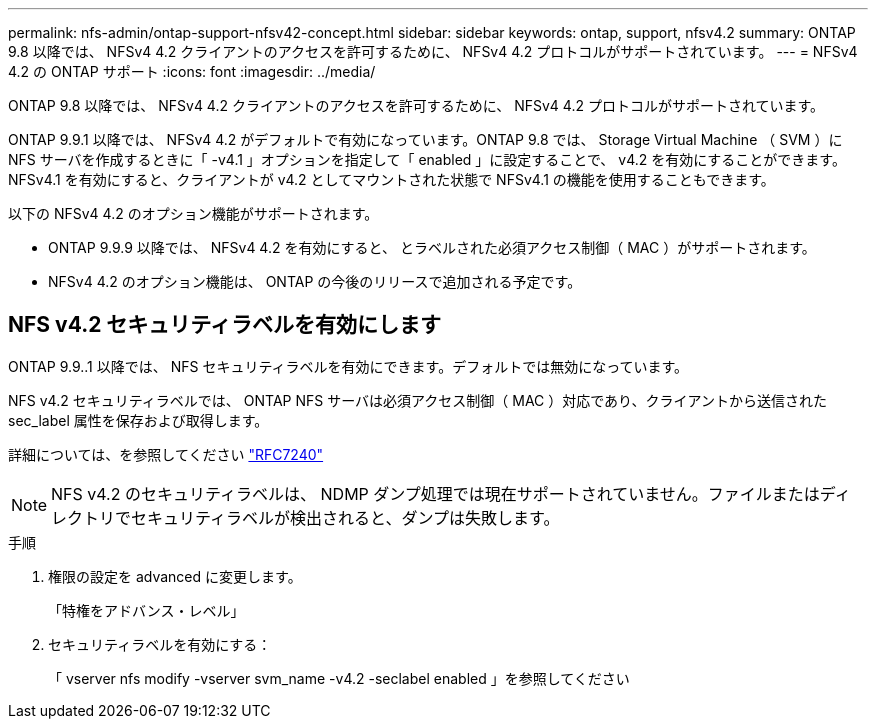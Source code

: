 ---
permalink: nfs-admin/ontap-support-nfsv42-concept.html 
sidebar: sidebar 
keywords: ontap, support, nfsv4.2 
summary: ONTAP 9.8 以降では、 NFSv4 4.2 クライアントのアクセスを許可するために、 NFSv4 4.2 プロトコルがサポートされています。 
---
= NFSv4 4.2 の ONTAP サポート
:icons: font
:imagesdir: ../media/


[role="lead"]
ONTAP 9.8 以降では、 NFSv4 4.2 クライアントのアクセスを許可するために、 NFSv4 4.2 プロトコルがサポートされています。

ONTAP 9.9.1 以降では、 NFSv4 4.2 がデフォルトで有効になっています。ONTAP 9.8 では、 Storage Virtual Machine （ SVM ）に NFS サーバを作成するときに「 -v4.1 」オプションを指定して「 enabled 」に設定することで、 v4.2 を有効にすることができます。NFSv4.1 を有効にすると、クライアントが v4.2 としてマウントされた状態で NFSv4.1 の機能を使用することもできます。

以下の NFSv4 4.2 のオプション機能がサポートされます。

* ONTAP 9.9.9 以降では、 NFSv4 4.2 を有効にすると、 とラベルされた必須アクセス制御（ MAC ）がサポートされます。
* NFSv4 4.2 のオプション機能は、 ONTAP の今後のリリースで追加される予定です。




== NFS v4.2 セキュリティラベルを有効にします

ONTAP 9.9..1 以降では、 NFS セキュリティラベルを有効にできます。デフォルトでは無効になっています。

NFS v4.2 セキュリティラベルでは、 ONTAP NFS サーバは必須アクセス制御（ MAC ）対応であり、クライアントから送信された sec_label 属性を保存および取得します。

詳細については、を参照してください https://tools.ietf.org/html/rfc7204["RFC7240"]

[NOTE]
====
NFS v4.2 のセキュリティラベルは、 NDMP ダンプ処理では現在サポートされていません。ファイルまたはディレクトリでセキュリティラベルが検出されると、ダンプは失敗します。

====
.手順
. 権限の設定を advanced に変更します。
+
「特権をアドバンス・レベル」

. セキュリティラベルを有効にする：
+
「 vserver nfs modify -vserver svm_name -v4.2 -seclabel enabled 」を参照してください


